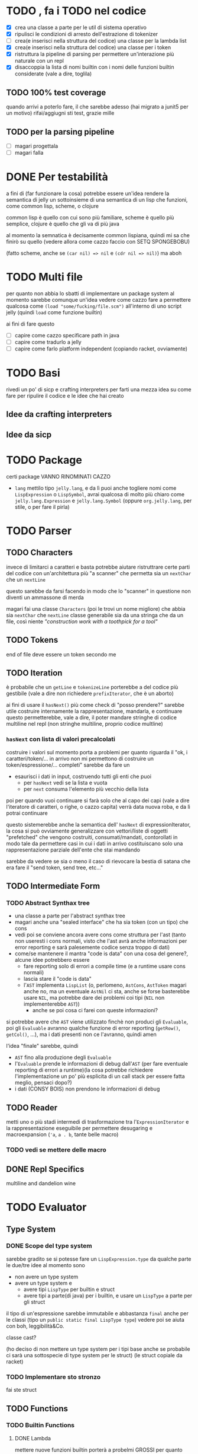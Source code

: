 * TODO , fa i TODO nel codice
 - [X] crea una classe a parte per le util di sistema operativo
 - [X] ripulisci le condizioni di arresto dell'estrazione di tokenizer
 - [ ] crea(e inserisci nella struttura del codice) una classe per la lambda list
 - [X] crea(e inserisci nella struttura del codice) una classe per i token
 - [X] ristruttura la pipeline di parsing per permettere un'interazione più naturale con un repl
 - [X] disaccoppia la lista di nomi builtin con i nomi delle funzioni builtin considerate (vale a dire, toglila)

** TODO 100% test coverage
quando arrivi a poterlo fare, il che sarebbe adesso (hai migrato a junit5 per un motivo) rifai/aggiugni sti test, grazie mille

** TODO per la parsing pipeline
 - [ ] magari progettala
 - [ ] magari falla

* DONE Per testabilità
a fini di (far funzionare la cosa) potrebbe essere un'idea rendere la semantica di jelly un sottoinsieme di una semantica di un lisp che funzioni, come common lisp, scheme, o clojure

common lisp è quello con cui sono più familiare, scheme è quello più semplice, clojure è quello che gli va di più java

al momento la semnatica è decisamente common lispiana, quindi mi sa che finirò su quello (vedere allora come cazzo faccio con SETQ SPONGEBOBU)

(fatto scheme, anche se ~(car nil) => nil~ e ~(cdr nil => nil)~) ma aboh

* TODO Multi file
per quanto non abbia lo sbatti di implementare un package system al momento sarebbe comunque un'idea vedere come cazzo fare a permettere qualcosa come
~(load "some/fucking/file.scm")~ all'interno di uno script jelly (quindi ~load~ come funzione builtin)

ai fini di fare questo
 - [ ] capire come cazzo specificare path in java
 - [ ] capire come tradurlo a jelly
 - [ ] capire come farlo platform independent (copiando racket, ovviamente)

* TODO Basi
rivedi un po' di sicp e crafting interpreters per farti una mezza idea su come fare per ripulire il codice e le idee che hai creato

** Idee da crafting interpreters
** Idee da sicp

* TODO Package
certi package VANNO RINOMINATI CAZZO
 - ~lang~ mettilo tipo ~jelly.lang~, e da lì puoi anche togliere nomi come ~LispExpression~ o ~LispSymbol~, avrai qualcosa di molto più chiaro come ~jelly.lang.Expression~ e ~jelly.lang.Symbol~
   (oppure ~org.jelly.lang~, per stile, o per fare il pirla)
   
* TODO Parser
** TODO Characters
invece di limitarci a caratteri e basta potrebbe aiutare ristruttrare certe parti del codice con un'architettura più "a scanner" che permetta sia un ~nextChar~ che un ~nextLine~

questo sarebbe da farsi facendo in modo che lo "scanner" in questione non diventi un ammassone di merda

magari fai una classe ~Characters~ (poi le trovi un nome migliore) che abbia sia ~nextChar~ che ~nextLine~
classe generabile sia da una stringa che da un file, così niente /"construction work with a toothpick for a tool"/

** TODO Tokens
end of file deve essere un token secondo me

** TODO Iteration
è probabile che un ~getLine~ e ~tokenizeLine~ porterebbe a del codice più gestibile (vale a dire non richiedere ~prefixIterator~, che è un aborto)

ai fini di usare il ~hasNext()~ più come check di "posso prendere?" sarebbe utile costruire internamente la rappresentazione, mandarla, e continuare
questo permetterebbe, vale a dire, il poter mandare stringhe di codice multiline nel repl (non stringhe multiline, proprio codice multline)

*** ~hasNext~ con lista di valori precalcolati
costruire i valori sul momento porta a problemi per quanto riguarda il "ok, i caratteri/token/... in arrivo non mi permettono di costruire un token/espressione/... completi"
sarebbe da fare un
 - esaurisci i dati in input, costruendo tutti gli enti che puoi
   - per ~hasNext~ vedi se la lista e vuota
   - per ~next~ consuma l'elemento più vecchio della lista

poi per quando vuoi continuare si farà solo che al capo dei capi (vale a dire l'iteratore di caratteri, o righe, o cazzo capita) verrà data nuova roba, e da lì potrai continuare

questo sistemerebbe anche la semantica dell' ~hasNext~ di expressionIterator, la cosa si può ovviamente generalizzare con vettori/liste di oggetti "prefetched" che vengono costruiti, consumati/mandati, contorollati in modo tale da permettere casi in cui i dati in arrivo costituiscano solo una rappresentazione parziale dell'ente che stai mandando

sarebbe da vedere se sia o meno il caso di rievocare la bestia di satana che era fare il "send token, send tree, etc..."

** TODO Intermediate Form
*** TODO Abstract Synthax tree
 - una classe a parte per l'abstract synthax tree
 - magari anche una "sealed interface" che ha sia token (con un tipo) che cons
 - vedi poi se conviene ancora avere cons come struttura per l'ast
   (tanto non useresti i cons normali, visto che l'ast avrà anche informazioni per error reporting e sarà palesemente codice senza troppo di dati)
 - come/se mantenere il mantra "code is data" con una cosa del genere?, alcune idee potrebbero essere
   - fare reporting solo di errori a compile time (e a runtime usare cons normali)
   - lascia stare il "code is data"
   - l'~AST~  implementa ~LispList~ (o, perlomeno, ~AstCons~, ~AstToken~ magari anche no, ma un eventuale ~AstNil~ ci sta, anche se forse basterebbe usare ~NIL~, ma potrebbe dare dei problemi coi tipi (~NIL~ non implementerebbe ~AST~))
     - anche se poi cosa ci farei con queste informazioni?

si potrebbe avere che ~AST~ viene utilizzato finchè non produci gli ~Evaluable~, poi gli ~Evaluable~ avranno qualche funzione di error reporting (~getRow()~, ~getCol()~, ...), ma i dati presenti non ce l'avranno, quindi amen

l'idea "finale" sarebbe, quindi
 - ~AST~ fino alla produzione degli ~Evaluable~
 - l'~Evaluable~ prende le informazioni di debug dall'~AST~ (per fare eventuale reporting di errori a runtime)(la cosa potrebbe richiedere l'implementazione un po' più esplicita di un call stack per essere fatta meglio, pensaci dopo?)
 - i dati (CONSY BOIS) non prendono le informazioni di debug

** TODO Reader
metti uno o più stadi intermedi di trasformazione tra l'~ExpressionIterator~ e la rappresentazione eseguibile per permettere desugaring e macroexpansion
(~'a~, ~a . b~, tante belle macro)

*** TODO vedi se mettere delle macro

** DONE Repl Specifics
multiline and dandelion wine

* TODO Evaluator
** Type System
*** DONE Scope del type system
sarebbe gradito se si potesse fare un ~LispExpression.type~ da qualche parte
le due/tre idee al momento sono
 - non avere un type system
 - avere un type system e
   - avere tipi ~LispType~ per builtin e struct
   - avere tipi a parte(di java) per i builtin, e usare un ~LispType~ a parte per gli struct

il tipo di un'espressione sarebbe immutabile e abbastanza ~final~ anche per le classi (tipo un ~public static final LispType type~)
vedere poi se aiuta con boh, leggibilità&Co.

classe cast?

(ho deciso di non mettere un type system per i tipi base anche se probabile ci sarà una sottospecie di type system per le struct)
(le struct copiale da racket)

*** TODO Implementare sto stronzo
fai ste struct

** TODO Functions
*** TODO Builtin Functions
**** DONE Lambda
mettere nuove funzioni builtin porterà a probelmi GROSSI per quanto riguarda la pulizia, più di altro, della loro chiamata
al momento è un simile switchone orrendo sul nome che yanderedev si bagna a letto

*** TODO Lambda list
 - creare una qualche classe ~LambdaList~ che permetta di avere parametri keyword/optional/rest?
 - modi per chiamare questa
   - ~*args~ e ~**kwargs~ stile python
   - tutti i parametri sono "kwarg"?
   - mettere ~&optional~ e ~&rest~ insieme potrebbe portare a problemi, magari mettere solo ~&key~ e ~&rest~? (che equivalrebbe ad ~*args~ e ~**kwargs~)

se vuoi crearla da codice java, rendere facile (fattibile in giornata) la costruzione della lambda list da java.

come fare i binding dalla lambda list?

*** TODO Call stack
utilizzabile per error a runtime, sarebbe un ~java.util.Stack<Procedure>~
il call stack sarebbe parte del ~runtime.org.jelly.eval.Runtime~, per quanto questo porterebbe a dover vedre come accoppiare la function call al runtime
come cosa sarebbe fattibile se il ~Runtime~ fosse un singleton, ma al momento voglio lasciare la possibilità di più lisp machine (ergo ~Runtime~) attivi contemporaneamente

quindi

**** TODO Vedi come "accoppiare" la procedure call e il runtime
si potrebbe
 - fare ~Evaluable.eval(Runtime r)~, il che renderebbe la presenza di un ~Runtime~ costante e obbligatoria tipo 40 righe di ~GL_INIT~
   se devo fare una cosa del genere probabilmente tiro frameworkate ovunque.
   - [ ] vedere se voglio accoppiare così tanto il runtime al lisp embedded o se voglio tenere il runtime come "handler" di un environment
     - anche se a dirla tutta dovrei dichiarare un environment comunque per fare sta roba, quindi sostituirei solo il ~new Environment()~ con ~new Runtime()~
     - e l'environment è comuque fatto per essere utilizzato da un runtime spesso e volentieri
   - [ ] vedere se la cosa è ancora "elegante" ergo
     - non crea accoppiamenti del cazzo
     - non crea implicitamente semnatiche del cazzo

(però avrebbe parecchio senso, sarebbe un refactoring[fn::non per la definizione di fowler ma vaffanculo] della madonna, ma tanto ne ho già fatti altri

altrimenti potrei tenere ~Evaluable.eval(env)~ e fare un ~Runtime.eval(expression)~ che si comporterebbe come un visitor
(ho sta mezza impressoine che farebbe cagare al cazzo, chiedi a esperti (Dom))

vedere poi come/se tenere la separazoine dal java sottile sottile come la vorresti preservando comunque questo aspetto di "runtime"
(e nel farlo magari riporogetta un minimo che cazzo di interfaccia presentare all'eventuale utente che vuole utilizzare jelly come linguaggio embedded senza rompersi troppo i coglioni)


**** TODO Da li non so se implementare le eccezioni
evitiamo che stai già proiettando anche troppo che non ha manco fatto un ast o una struct

*** TODO Error Seporting
 - mettere informazioni di debug nel synthax tree e forse anche nei token
 - (tanto probabile il synthax tree lo faccio con un composite e le leaf sono token)

* TODO Frontend
serve un package di frontend per riadattare la struttura interna di jelly all'esterno
importare un ~org.jelly.lang.runtime.org.jelly.eval.Runtime~ sembra un pochino uno stupro di astrazione

e poi mi sa che il nome ~Runtime~ da un po' un'idea sbagliata su cosa dovrebbe essere
magari rinominarlo a qualcosa tipo ~Client~, o qualcos'altro che faccia intuire il suo utilizzo come
 - "guarda bro voglio valutare una stiringa"
 - "guarda bor voglio valutare un file"

façade?   
il package eval è comunque roba parecchio interna, la responsabilità di "bro voglio valutare una stringa" sarebbe meglio spostarla in un package di frontend
tipo un ~org.jelly.api.Client~ ?

vedere dove mettere la responsabilità di creazione dell'environment iniziale
 - non nell'environment, quello ha lo scopo di "hash map a livelli per lexical binding"
 - non nel ~Client~ che quello deve solo fare il frontend
 - nel ~Runtime~ mi sembra un po' tirata
 - ?

* Environment
 - [X] fai funzionare ~mapcar~
   - [X] capire come mai non funziona ~mapcar~
